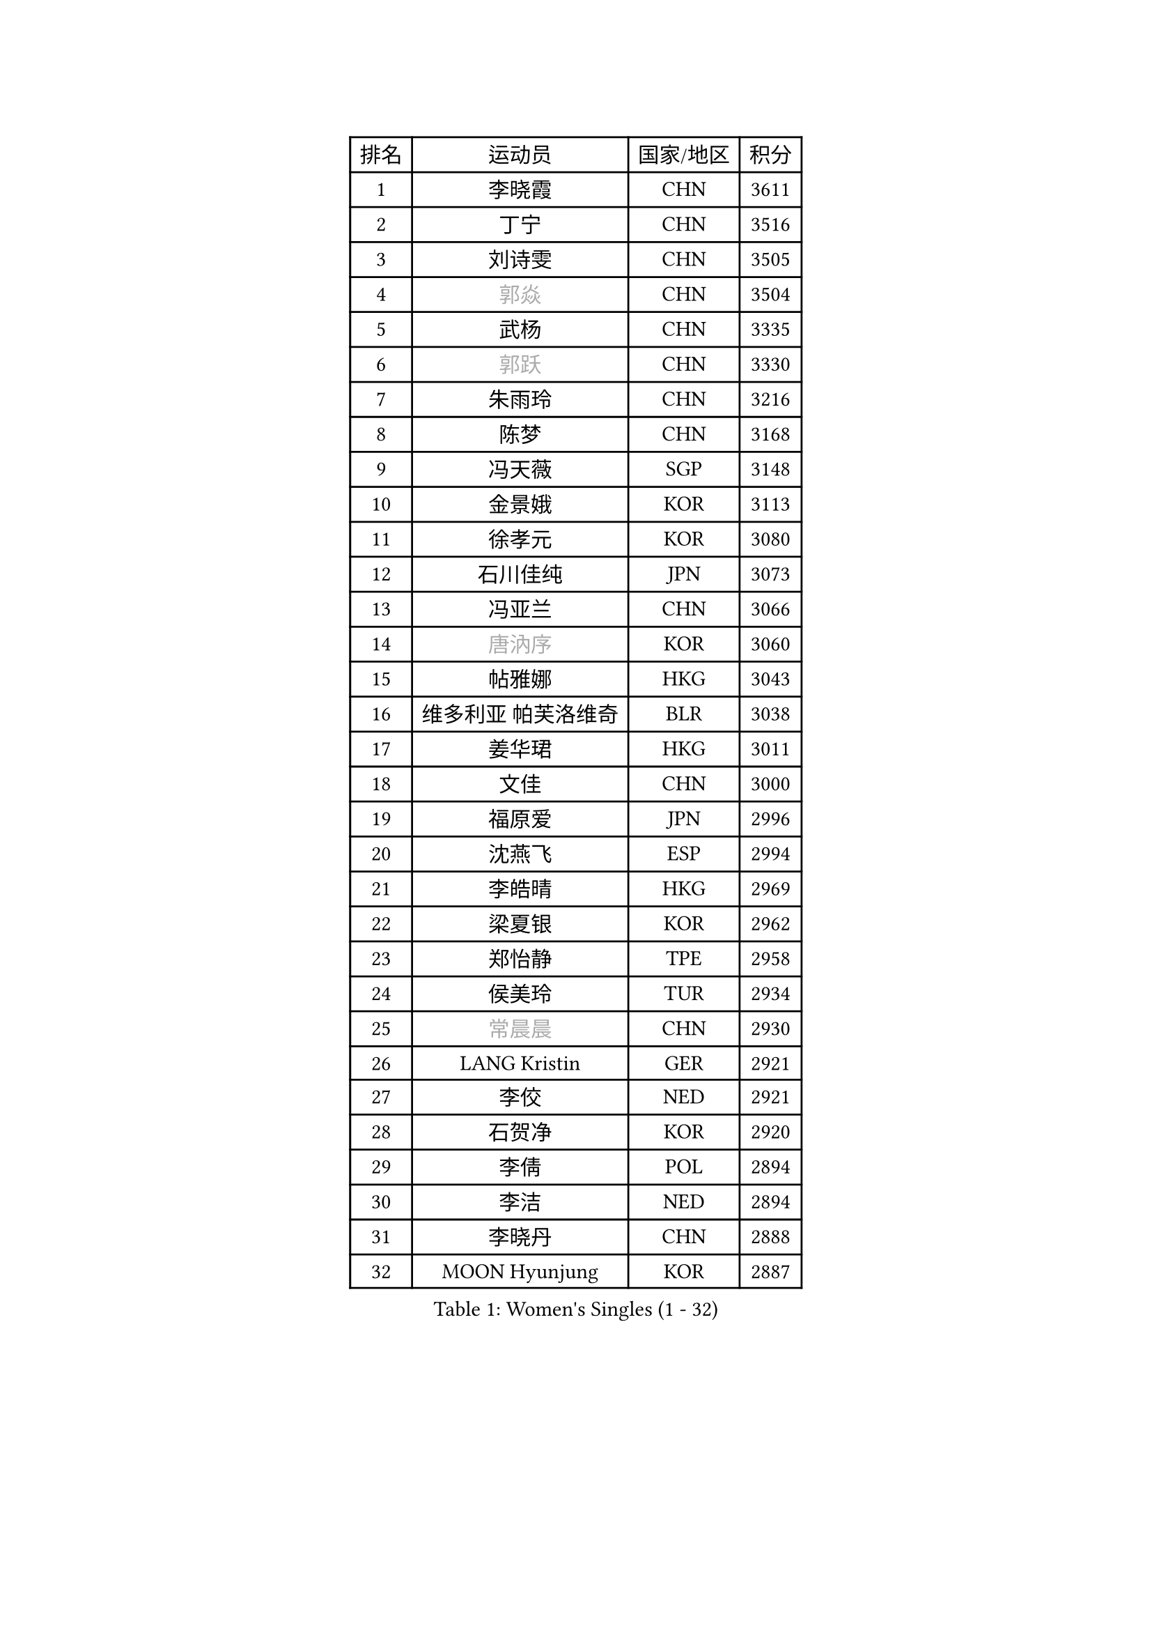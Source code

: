 
#set text(font: ("Courier New", "NSimSun"))
#figure(
  caption: "Women's Singles (1 - 32)",
    table(
      columns: 4,
      [排名], [运动员], [国家/地区], [积分],
      [1], [李晓霞], [CHN], [3611],
      [2], [丁宁], [CHN], [3516],
      [3], [刘诗雯], [CHN], [3505],
      [4], [#text(gray, "郭焱")], [CHN], [3504],
      [5], [武杨], [CHN], [3335],
      [6], [#text(gray, "郭跃")], [CHN], [3330],
      [7], [朱雨玲], [CHN], [3216],
      [8], [陈梦], [CHN], [3168],
      [9], [冯天薇], [SGP], [3148],
      [10], [金景娥], [KOR], [3113],
      [11], [徐孝元], [KOR], [3080],
      [12], [石川佳纯], [JPN], [3073],
      [13], [冯亚兰], [CHN], [3066],
      [14], [#text(gray, "唐汭序")], [KOR], [3060],
      [15], [帖雅娜], [HKG], [3043],
      [16], [维多利亚 帕芙洛维奇], [BLR], [3038],
      [17], [姜华珺], [HKG], [3011],
      [18], [文佳], [CHN], [3000],
      [19], [福原爱], [JPN], [2996],
      [20], [沈燕飞], [ESP], [2994],
      [21], [李皓晴], [HKG], [2969],
      [22], [梁夏银], [KOR], [2962],
      [23], [郑怡静], [TPE], [2958],
      [24], [侯美玲], [TUR], [2934],
      [25], [#text(gray, "常晨晨")], [CHN], [2930],
      [26], [LANG Kristin], [GER], [2921],
      [27], [李佼], [NED], [2921],
      [28], [石贺净], [KOR], [2920],
      [29], [李倩], [POL], [2894],
      [30], [李洁], [NED], [2894],
      [31], [李晓丹], [CHN], [2888],
      [32], [MOON Hyunjung], [KOR], [2887],
    )
  )#pagebreak()

#set text(font: ("Courier New", "NSimSun"))
#figure(
  caption: "Women's Singles (33 - 64)",
    table(
      columns: 4,
      [排名], [运动员], [国家/地区], [积分],
      [33], [李明顺], [PRK], [2879],
      [34], [若宫三纱子], [JPN], [2878],
      [35], [#text(gray, "藤井宽子")], [JPN], [2866],
      [36], [PESOTSKA Margaryta], [UKR], [2856],
      [37], [吴佳多], [GER], [2853],
      [38], [于梦雨], [SGP], [2834],
      [39], [POTA Georgina], [HUN], [2831],
      [40], [伊丽莎白 萨玛拉], [ROU], [2824],
      [41], [VACENOVSKA Iveta], [CZE], [2819],
      [42], [LI Xue], [FRA], [2817],
      [43], [BILENKO Tetyana], [UKR], [2816],
      [44], [刘佳], [AUT], [2811],
      [45], [MONTEIRO DODEAN Daniela], [ROU], [2800],
      [46], [单晓娜], [GER], [2782],
      [47], [ZHAO Yan], [CHN], [2777],
      [48], [田志希], [KOR], [2772],
      [49], [CHOI Moonyoung], [KOR], [2767],
      [50], [平野早矢香], [JPN], [2758],
      [51], [XIAN Yifang], [FRA], [2747],
      [52], [RAMIREZ Sara], [ESP], [2744],
      [53], [森田美咲], [JPN], [2744],
      [54], [TIKHOMIROVA Anna], [RUS], [2742],
      [55], [NG Wing Nam], [HKG], [2738],
      [56], [IVANCAN Irene], [GER], [2735],
      [57], [WANG Xuan], [CHN], [2733],
      [58], [NONAKA Yuki], [JPN], [2704],
      [59], [YOON Sunae], [KOR], [2701],
      [60], [倪夏莲], [LUX], [2700],
      [61], [EKHOLM Matilda], [SWE], [2682],
      [62], [KOMWONG Nanthana], [THA], [2679],
      [63], [PERGEL Szandra], [HUN], [2670],
      [64], [KIM Jong], [PRK], [2666],
    )
  )#pagebreak()

#set text(font: ("Courier New", "NSimSun"))
#figure(
  caption: "Women's Singles (65 - 96)",
    table(
      columns: 4,
      [排名], [运动员], [国家/地区], [积分],
      [65], [RI Mi Gyong], [PRK], [2664],
      [66], [KIM Hye Song], [PRK], [2664],
      [67], [WINTER Sabine], [GER], [2662],
      [68], [LOVAS Petra], [HUN], [2660],
      [69], [PARK Seonghye], [KOR], [2654],
      [70], [HUANG Yi-Hua], [TPE], [2647],
      [71], [LEE I-Chen], [TPE], [2644],
      [72], [MATSUZAWA Marina], [JPN], [2638],
      [73], [PARTYKA Natalia], [POL], [2637],
      [74], [CECHOVA Dana], [CZE], [2631],
      [75], [SOLJA Amelie], [AUT], [2625],
      [76], [#text(gray, "克里斯蒂娜 托特")], [HUN], [2624],
      [77], [LEE Eunhee], [KOR], [2622],
      [78], [DAS Ankita], [IND], [2620],
      [79], [KUZMINA Elena], [RUS], [2620],
      [80], [张默], [CAN], [2608],
      [81], [PARK Youngsook], [KOR], [2608],
      [82], [STEFANOVA Nikoleta], [ITA], [2608],
      [83], [福冈春菜], [JPN], [2602],
      [84], [ZHENG Shichang], [CHN], [2602],
      [85], [#text(gray, "MOLNAR Cornelia")], [CRO], [2596],
      [86], [PASKAUSKIENE Ruta], [LTU], [2596],
      [87], [TAN Wenling], [ITA], [2588],
      [88], [陈思羽], [TPE], [2588],
      [89], [MESHREF Dina], [EGY], [2581],
      [90], [MATSUDAIRA Shiho], [JPN], [2571],
      [91], [#text(gray, "WU Xue")], [DOM], [2570],
      [92], [石垣优香], [JPN], [2569],
      [93], [ZHENG Jiaqi], [USA], [2567],
      [94], [SKOV Mie], [DEN], [2564],
      [95], [SUZUKI Rika], [JPN], [2564],
      [96], [VIVARELLI Debora], [ITA], [2560],
    )
  )#pagebreak()

#set text(font: ("Courier New", "NSimSun"))
#figure(
  caption: "Women's Singles (97 - 128)",
    table(
      columns: 4,
      [排名], [运动员], [国家/地区], [积分],
      [97], [STRBIKOVA Renata], [CZE], [2560],
      [98], [BARTHEL Zhenqi], [GER], [2556],
      [99], [YOO Eunchong], [KOR], [2555],
      [100], [浜本由惟], [JPN], [2552],
      [101], [LI Qiangbing], [AUT], [2539],
      [102], [PRIVALOVA Alexandra], [BLR], [2537],
      [103], [车晓曦], [CHN], [2533],
      [104], [ODOROVA Eva], [SVK], [2526],
      [105], [佩特丽莎 索尔佳], [GER], [2518],
      [106], [#text(gray, "KIM Junghyun")], [KOR], [2508],
      [107], [FEHER Gabriela], [SRB], [2507],
      [108], [FADEEVA Oxana], [RUS], [2503],
      [109], [WANG Chen], [CHN], [2501],
      [110], [#text(gray, "KANG Misoon")], [KOR], [2500],
      [111], [MIKHAILOVA Polina], [RUS], [2498],
      [112], [HAPONOVA Hanna], [UKR], [2497],
      [113], [NG Sock Khim], [MAS], [2495],
      [114], [ERDELJI Anamaria], [SRB], [2494],
      [115], [PAVLOVICH Veronika], [BLR], [2484],
      [116], [#text(gray, "MISIKONYTE Lina")], [LTU], [2475],
      [117], [DAS Mouma], [IND], [2473],
      [118], [#text(gray, "TANIOKA Ayuka")], [JPN], [2472],
      [119], [VINOGRADOVA Mariia], [RUS], [2470],
      [120], [LAY Jian Fang], [AUS], [2463],
      [121], [YAMANASHI Yuri], [JPN], [2459],
      [122], [NOSKOVA Yana], [RUS], [2452],
      [123], [顾玉婷], [CHN], [2447],
      [124], [LIN Ye], [SGP], [2446],
      [125], [BEH Lee Wei], [MAS], [2446],
      [126], [MADARASZ Dora], [HUN], [2445],
      [127], [KREKINA Svetlana], [RUS], [2441],
      [128], [LIN Chia-Hui], [TPE], [2439],
    )
  )